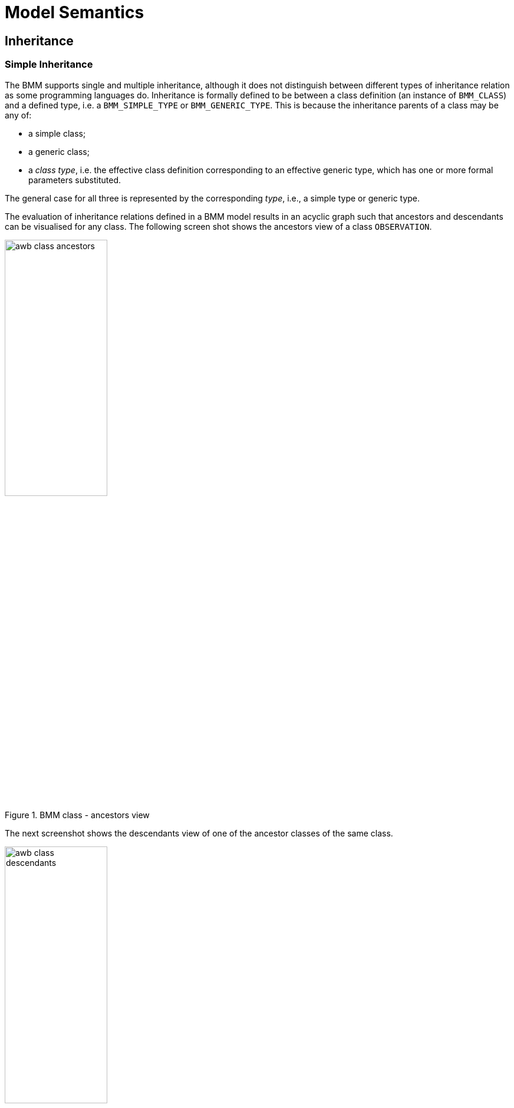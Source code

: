 = Model Semantics

[[inheritance_semantics]]
== Inheritance

=== Simple Inheritance

The BMM supports single and multiple inheritance, although it does not distinguish between different types of inheritance relation as some programming languages do. Inheritance is formally defined to be between a class definition (an instance of `BMM_CLASS`) and a defined type, i.e. a `BMM_SIMPLE_TYPE` or `BMM_GENERIC_TYPE`. This is because the inheritance parents of a class may be any of:

* a simple class;
* a generic class;
* a _class type_, i.e. the effective class definition corresponding to an effective generic type, which has one or more formal parameters substituted.

The general case for all three is represented by the corresponding _type_, i.e., a simple type or generic type.

The evaluation of inheritance relations defined in a BMM model results in an acyclic graph such that ancestors and descendants can be visualised for any class. The following screen shot shows the ancestors view of a class `OBSERVATION`.

[.text-center]
.BMM class - ancestors view
image::{images_uri}/awb_class_ancestors.png[id=awb_class_ancestors, align="center", width="45%"]

The next screenshot shows the descendants view of one of the ancestor classes of the same class.

[.text-center]
.BMM class - descendants view
image::{images_uri}/awb_class_descendants.png[id=awb_class_descendants, align="center", width="45%"]

=== Generic Inheritance

Inheritance between generic classes works in the same way as for simple classes, with the additional semantics of formal parameter inheritance, which are as follows:

* each unsubstituted formal parameter of the parent type must have a same-named counterpart in the formal parameters of the inheriting class;
* the formal parameters of the inheriting class may further constrain any of the ancestor type's formal parameters.

The following example shows the class `DV_INTERVAL<T:DV_ORDERED>` inheriting from `Interval<T:Ordered>`. Here the number of open generic parameters remains unchanged, while the type constraint `Ordered` is covariantly narrowed to `DV_ORDERED`, which inherits from the `Ordered` type.

[.text-center]
.Generic inheritance, constraint-narrowing
image::{images_uri}/awb_generic_class.png[id=awb_generic_inheritance_constraint_narrowing, align="center", width="55%"]

The resulting types of `_lower_` and `_upper_` are now `T:DV_ORDERED` rather than `T:Ordered` from the parent. In the fully computed model shown above, these two properties are synthesised within `DV_INTERVAL<T>` with their new concrete types. Their BMM meta-type objects (type `BMM_UNITARY_PROPERTY`) will both have the meta-attribute `_is_synthesised_generic_` set to `True` and are marked with an asterisk within the property view to indicate this.

A simple class may also inherit from a closed generic type, with the parameters of the latter fixed to specific type(s), as shown in the following example.

[.text-center]
.Generic inheritance, closed
image::{images_uri}/awb_generic_inheritance_closed.png[id=awb_generic_inheritance_closed, align="center", width="85%"]

In this case, The resulting type of `_event_` is `TIMER_EVENT` rather than `T:EVENT` from the parent. As in the previous example, this property has been synthesised new within `TIMER_WAIT`, with the meta-attribute `_is_synthesised_generic_` set `True` and is marked accordingly within the tool.

The general case is that any number of formal generic parameters may be substituted or left open down the inheritance lineage, as shown by the variant descendants of the class `GENERIC_PARENT<T:SUPPLIER, U:SUPPLIER>` in the following example.

[.text-center]
.Generic inheritance, mixed open and closed
image::{images_uri}/awb_generic_inheritance_mixed.png[id=awb_generic_inheritance_mixed, align="center", width="90%"]

Generic substitution may be with other open, closed or partly-closed generic types. The following example illustrates the inheritance by `X_VERSIONED_COMPOSITION` of `X_VERSIONED_COMPOSITION<ORIGINAL_VERSION<COMPOSITION>>`.

[.text-center]
.Generic inheritance, open parameter
image::{images_uri}/awb_generic_inheritance.png[id=awb_generic_inheritance, align="center", width="70%"]

=== Multiple Inheritance

Multiple inheritance is typically used in the definition of classes that have a Liskov substitution inheritance relation as well as a re-use inheritance relation. The following shows a class `DV_INTERVAL<T>` multiply inheriting from `Interval<T>` and `DATA_VALUE`, where the latter is considered the substitutable type, and the former an interface re-use.

[.text-center]
.Multiple inheritance
image::{images_uri}/awb_multiple_inheritance.png[id=awb_multiple_inheritance, align="center", width="45%"]

=== Inheritance and Invariants, Pre-conditions and Post-conditions

[.tbd]
TBD

